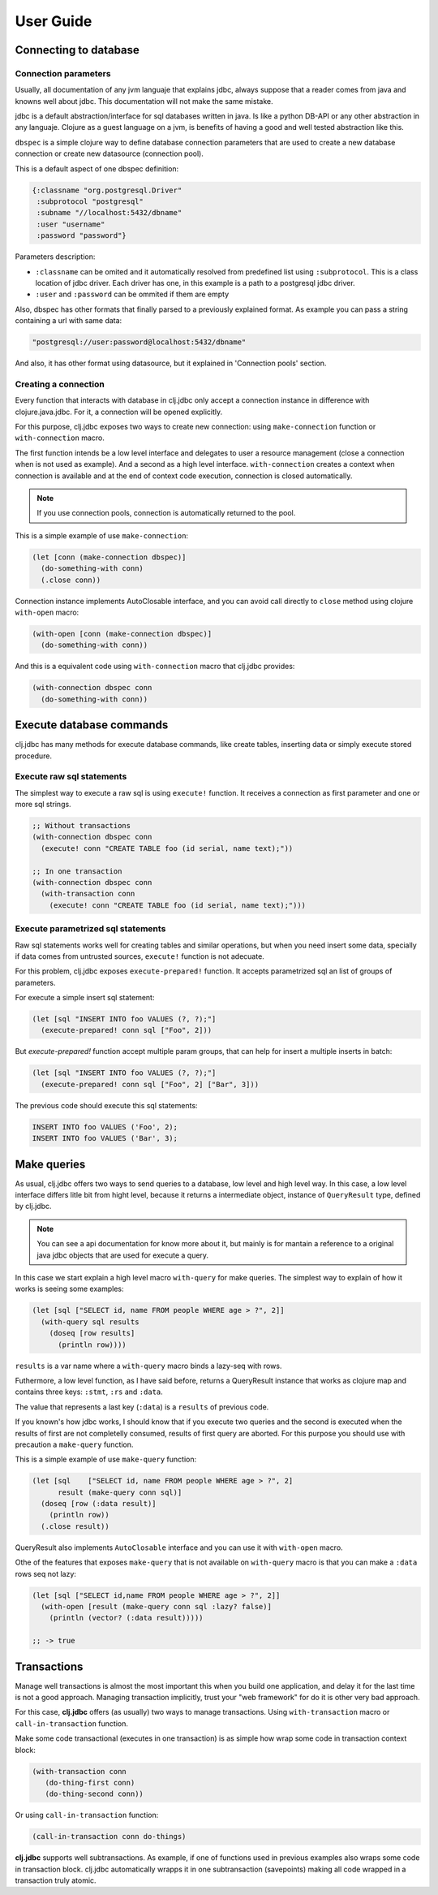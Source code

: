 ==========
User Guide
==========


Connecting to database
======================

Connection parameters
---------------------

Usually, all documentation of any jvm languaje that explains jdbc, always suppose
that a reader comes from java and knowns well about jdbc. This documentation will
not make the same mistake.

jdbc is a default abstraction/interface for sql databases written in java. Is like
a python DB-API or any other abstraction in any languaje. Clojure as a guest language
on a jvm, is benefits of having a good and well tested abstraction like this.

``dbspec`` is a simple clojure way to define database connection parameters that are
used to create a new database connection or create new datasource (connection pool).

This is a default aspect of one dbspec definition:

.. code-block:: clojure

    {:classname "org.postgresql.Driver"
     :subprotocol "postgresql"
     :subname "//localhost:5432/dbname"
     :user "username"
     :password "password"}

Parameters description:

- ``:classname`` can be omited and it automatically resolved from predefined list using ``:subprotocol``.
  This is a class location of jdbc driver. Each driver has one, in this example is a path to a postgresql jdbc driver.
- ``:user`` and ``:password`` can be ommited if them are empty

Also, dbspec has other formats that finally parsed to a previously explained format.
As example you can pass a string containing a url with same data:

.. code-block:: text

    "postgresql://user:password@localhost:5432/dbname"

And also, it has other format using datasource, but it explained in 'Connection pools'
section.

Creating a connection
---------------------

Every function that interacts with database in clj.jdbc only accept a connection
instance in difference with clojure.java.jdbc. For it, a connection will be opened
explicitly.

For this purpose, clj.jdbc exposes two ways to create new connection: using ``make-connection``
function or ``with-connection`` macro.

The first function intends be a low level interface and delegates to user a resource
management (close a connection when is not used as example). And a second as a high level
interface. ``with-connection`` creates a context when connection is available and at the end
of context code execution, connection is closed automatically.


.. note::

    If you use connection pools, connection is automatically returned to the pool.

This is a simple example of use ``make-connection``:

.. code-block:: clojure

    (let [conn (make-connection dbspec)]
      (do-something-with conn)
      (.close conn))

Connection instance implements AutoClosable interface, and you can avoid call directly
to ``close`` method using clojure ``with-open`` macro:

.. code-block:: clojure

    (with-open [conn (make-connection dbspec)]
      (do-something-with conn))

And this is a equivalent code using ``with-connection`` macro that clj.jdbc provides:

.. code-block:: clojure

    (with-connection dbspec conn
      (do-something-with conn))


Execute database commands
=========================

clj.jdbc has many methods for execute database commands, like create tables, inserting
data or simply execute stored procedure.

Execute raw sql statements
--------------------------

The simplest way to execute a raw sql is using ``execute!`` function. It receives
a connection as first parameter and  one or more sql strings.

.. code-block:: clojure

    ;; Without transactions
    (with-connection dbspec conn
      (execute! conn "CREATE TABLE foo (id serial, name text);"))

    ;; In one transaction
    (with-connection dbspec conn
      (with-transaction conn
        (execute! conn "CREATE TABLE foo (id serial, name text);")))

Execute parametrized sql statements
-----------------------------------

Raw sql statements works well for creating tables and similar operations, but when
you need insert some data, specially if data comes from untrusted sources, ``execute!``
function is not adecuate.

For this problem, clj.jdbc exposes ``execute-prepared!`` function. It accepts parametrized
sql an list of groups of parameters.

For execute a simple insert sql statement:

.. code-block:: clojure

    (let [sql "INSERT INTO foo VALUES (?, ?);"]
      (execute-prepared! conn sql ["Foo", 2]))

But `execute-prepared!` function accept multiple param groups, that can help for insert
a multiple inserts in batch:

.. code-block:: clojure

    (let [sql "INSERT INTO foo VALUES (?, ?);"]
      (execute-prepared! conn sql ["Foo", 2] ["Bar", 3]))

The previous code should execute this sql statements:

.. code-block:: sql

    INSERT INTO foo VALUES ('Foo', 2);
    INSERT INTO foo VALUES ('Bar', 3);

Make queries
============

As usual, clj.jdbc offers two ways to send queries to a database, low level and high level
way. In this case, a low level interface differs litle bit from hight level, because it returns
a intermediate object, instance of ``QueryResult`` type, defined by clj.jdbc.

.. note::

    You can see a api documentation for know more about it, but mainly is for mantain a reference
    to a original java jdbc objects that are used for execute a query.

In this case we start explain a high level macro ``with-query`` for make queries. The simplest way
to explain of how it works is seeing some examples:

.. code-block:: clojure

    (let [sql ["SELECT id, name FROM people WHERE age > ?", 2]]
      (with-query sql results
        (doseq [row results]
          (println row))))

``results`` is a var name where a ``with-query`` macro binds a lazy-seq with rows.

Futhermore, a low level function, as I have said before, returns a QueryResult instance
that works as clojure map and contains three keys: ``:stmt``, ``:rs`` and ``:data``.

The value that represents a last key (``:data``) is a ``results`` of previous code.

If you known's how jdbc works, I should know that if you execute two queries and the second is
executed when the results of first are not completelly consumed, results of first query are
aborted. For this purpose you should use with precaution a ``make-query`` function.

This is a simple example of use ``make-query`` function:

.. code-block:: clojure

    (let [sql    ["SELECT id, name FROM people WHERE age > ?", 2]
          result (make-query conn sql)]
      (doseq [row (:data result)]
        (println row))
      (.close result))

QueryResult also implements ``AutoClosable`` interface and you can use it with ``with-open``
macro.

Othe of the features that exposes ``make-query`` that is not available on ``with-query``
macro is that you can make a ``:data`` rows seq not lazy:

.. code-block:: clojure

    (let [sql ["SELECT id,name FROM people WHERE age > ?", 2]]
      (with-open [result (make-query conn sql :lazy? false)]
        (println (vector? (:data result)))))

    ;; -> true

Transactions
============

Manage well transactions is almost the most important this when you build one application, and
delay it for the last time is not a good approach. Managing transaction implicitly, trust your
"web framework" for do it is other very bad approach.

For this case, **clj.jdbc** offers (as usually) two ways to manage transactions. Using
``with-transaction`` macro or ``call-in-transaction`` function.

Make some code transactional (executes in one transaction) is as simple how wrap some code in
transaction context block:

.. code-block:: clojure

    (with-transaction conn
       (do-thing-first conn)
       (do-thing-second conn))

Or using ``call-in-transaction`` function:

.. code-block:: clojure

    (call-in-transaction conn do-things)

**clj.jdbc** supports well subtransactions. As example, if one of functions used in previous
examples also wraps some code in transaction block. clj.jdbc automatically wrapps it in
one subtransaction (savepoints) making all code wrapped in a transaction truly atomic.

